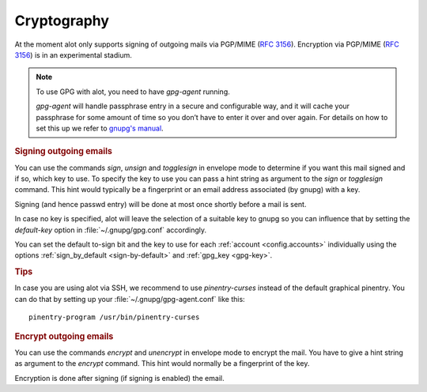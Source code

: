 ************
Cryptography
************

At the moment alot only supports signing of outgoing mails via PGP/MIME (:rfc:`3156`).
Encryption via PGP/MIME (:rfc:`3156`) is in an experimental stadium.

.. note:: To use GPG with alot, you need to have `gpg-agent` running.

  `gpg-agent` will handle passphrase entry in a secure and configurable way, and it will cache your passphrase for some
  amount of time so you don’t have to enter it over and over again. For details on how to set this up we refer to
  `gnupg's manual <http://www.gnupg.org/documentation/manuals/gnupg/>`_.

.. rubric:: Signing outgoing emails

You can use the commands `sign`, `unsign` and `togglesign` in envelope mode
to determine if you want this mail signed and if so, which key to use.
To specify the key to use you can pass a hint string as argument to
the `sign` or `togglesign` command. This hint would typically
be a fingerprint or an email address associated (by gnupg) with a key.

Signing (and hence passwd entry) will be done at most once shortly before
a mail is sent.

In case no key is specified, alot will leave the selection of a suitable key to gnupg
so you can influence that by setting the `default-key` option in :file:`~/.gnupg/gpg.conf`
accordingly.

You can set the default to-sign bit and the key to use for each :ref:`account <config.accounts>`
individually using the options :ref:`sign_by_default <sign-by-default>` and :ref:`gpg_key <gpg-key>`.


.. rubric:: Tips

In case you are using alot via SSH, we recommend to use `pinentry-curses`
instead of the default graphical pinentry. You can do that by setting up your
:file:`~/.gnupg/gpg-agent.conf` like this::

    pinentry-program /usr/bin/pinentry-curses

.. rubric:: Encrypt outgoing emails

You can use the commands `encrypt` and `unencrypt` in envelope mode to
encrypt the mail. You have to give a hint string as argument to the `encrypt`
command. This hint would normally be a fingerprint of the key.

Encryption is done after signing (if signing is enabled) the email.

